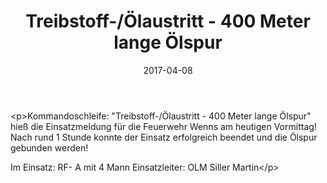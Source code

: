 #+TITLE: Treibstoff-/Ölaustritt - 400 Meter lange Ölspur
#+DATE: 2017-04-08
#+FACEBOOK_URL: https://facebook.com/ffwenns/posts/1500494006692386

<p>Kommandoschleife: "Treibstoff-/Ölaustritt - 400 Meter lange Ölspur" hieß die Einsatzmeldung für die Feuerwehr Wenns am heutigen Vormittag! Nach rund 1 Stunde konnte der Einsatz erfolgreich beendet und die Ölspur gebunden werden!

Im Einsatz:
RF- A mit 4 Mann
Einsatzleiter: OLM Siller Martin</p>
